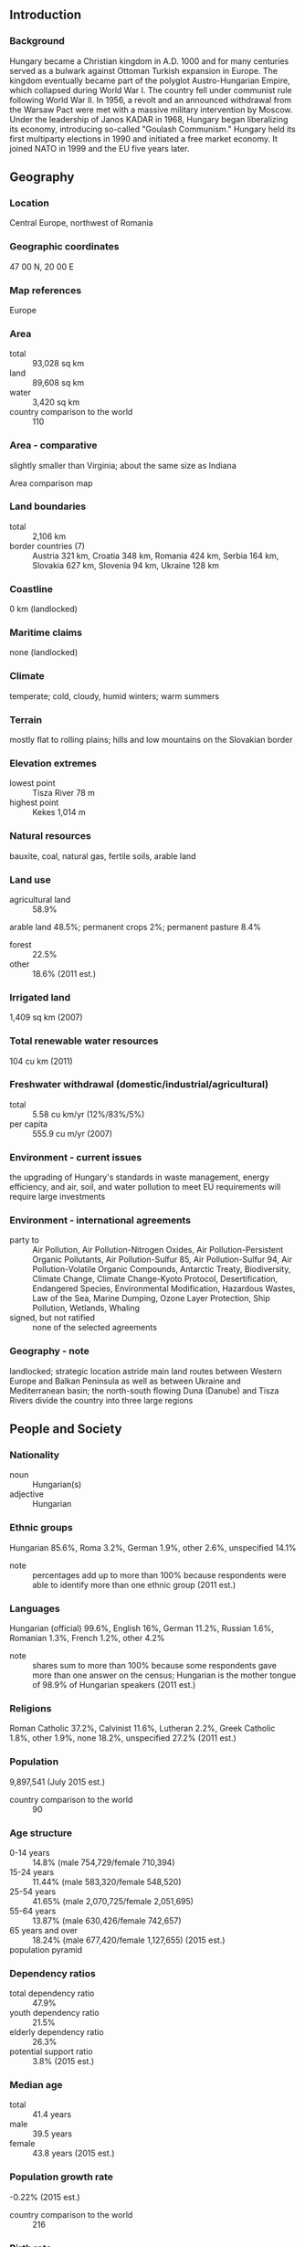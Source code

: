 ** Introduction
*** Background
Hungary became a Christian kingdom in A.D. 1000 and for many centuries served as a bulwark against Ottoman Turkish expansion in Europe. The kingdom eventually became part of the polyglot Austro-Hungarian Empire, which collapsed during World War I. The country fell under communist rule following World War II. In 1956, a revolt and an announced withdrawal from the Warsaw Pact were met with a massive military intervention by Moscow. Under the leadership of Janos KADAR in 1968, Hungary began liberalizing its economy, introducing so-called "Goulash Communism." Hungary held its first multiparty elections in 1990 and initiated a free market economy. It joined NATO in 1999 and the EU five years later.
** Geography
*** Location
Central Europe, northwest of Romania
*** Geographic coordinates
47 00 N, 20 00 E
*** Map references
Europe
*** Area
- total :: 93,028 sq km
- land :: 89,608 sq km
- water :: 3,420 sq km
- country comparison to the world :: 110
*** Area - comparative
slightly smaller than Virginia; about the same size as Indiana
- Area comparison map ::  
*** Land boundaries
- total :: 2,106 km
- border countries (7) :: Austria 321 km, Croatia 348 km, Romania 424 km, Serbia 164 km, Slovakia 627 km, Slovenia 94 km, Ukraine 128 km
*** Coastline
0 km (landlocked)
*** Maritime claims
none (landlocked)
*** Climate
temperate; cold, cloudy, humid winters; warm summers
*** Terrain
mostly flat to rolling plains; hills and low mountains on the Slovakian border
*** Elevation extremes
- lowest point :: Tisza River 78 m
- highest point :: Kekes 1,014 m
*** Natural resources
bauxite, coal, natural gas, fertile soils, arable land
*** Land use
- agricultural land :: 58.9%
arable land 48.5%; permanent crops 2%; permanent pasture 8.4%
- forest :: 22.5%
- other :: 18.6% (2011 est.)
*** Irrigated land
1,409 sq km (2007)
*** Total renewable water resources
104 cu km (2011)
*** Freshwater withdrawal (domestic/industrial/agricultural)
- total :: 5.58  cu km/yr (12%/83%/5%)
- per capita :: 555.9  cu m/yr (2007)
*** Environment - current issues
the upgrading of Hungary's standards in waste management, energy efficiency, and air, soil, and water pollution to meet EU requirements will require large investments
*** Environment - international agreements
- party to :: Air Pollution, Air Pollution-Nitrogen Oxides, Air Pollution-Persistent Organic Pollutants, Air Pollution-Sulfur 85, Air Pollution-Sulfur 94, Air Pollution-Volatile Organic Compounds, Antarctic Treaty, Biodiversity, Climate Change, Climate Change-Kyoto Protocol, Desertification, Endangered Species, Environmental Modification, Hazardous Wastes, Law of the Sea, Marine Dumping, Ozone Layer Protection, Ship Pollution, Wetlands, Whaling
- signed, but not ratified :: none of the selected agreements
*** Geography - note
landlocked; strategic location astride main land routes between Western Europe and Balkan Peninsula as well as between Ukraine and Mediterranean basin; the north-south flowing Duna (Danube) and Tisza Rivers divide the country into three large regions
** People and Society
*** Nationality
- noun :: Hungarian(s)
- adjective :: Hungarian
*** Ethnic groups
Hungarian 85.6%, Roma 3.2%, German 1.9%, other 2.6%, unspecified 14.1%
- note :: percentages add up to more than 100% because respondents were able to identify more than one ethnic group (2011 est.)
*** Languages
Hungarian (official) 99.6%, English 16%, German 11.2%, Russian 1.6%, Romanian 1.3%, French 1.2%, other 4.2%
- note :: shares sum to more than 100% because some respondents gave more than one answer on the census; Hungarian is the mother tongue of 98.9% of Hungarian speakers (2011 est.)
*** Religions
Roman Catholic 37.2%, Calvinist 11.6%, Lutheran 2.2%, Greek Catholic 1.8%, other 1.9%, none 18.2%, unspecified 27.2% (2011 est.)
*** Population
9,897,541 (July 2015 est.)
- country comparison to the world :: 90
*** Age structure
- 0-14 years :: 14.8% (male 754,729/female 710,394)
- 15-24 years :: 11.44% (male 583,320/female 548,520)
- 25-54 years :: 41.65% (male 2,070,725/female 2,051,695)
- 55-64 years :: 13.87% (male 630,426/female 742,657)
- 65 years and over :: 18.24% (male 677,420/female 1,127,655) (2015 est.)
- population pyramid ::  
*** Dependency ratios
- total dependency ratio :: 47.9%
- youth dependency ratio :: 21.5%
- elderly dependency ratio :: 26.3%
- potential support ratio :: 3.8% (2015 est.)
*** Median age
- total :: 41.4 years
- male :: 39.5 years
- female :: 43.8 years (2015 est.)
*** Population growth rate
-0.22% (2015 est.)
- country comparison to the world :: 216
*** Birth rate
9.16 births/1,000 population (2015 est.)
- country comparison to the world :: 207
*** Death rate
12.73 deaths/1,000 population (2015 est.)
- country comparison to the world :: 20
*** Net migration rate
1.33 migrant(s)/1,000 population (2015 est.)
- country comparison to the world :: 58
*** Urbanization
- urban population :: 71.2% of total population (2015)
- rate of urbanization :: 0.47% annual rate of change (2010-15 est.)
*** Major urban areas - population
BUDAPEST (capital) 1.714 million (2015)
*** Sex ratio
- at birth :: 1.06 male(s)/female
- 0-14 years :: 1.06 male(s)/female
- 15-24 years :: 1.06 male(s)/female
- 25-54 years :: 1.01 male(s)/female
- 55-64 years :: 0.85 male(s)/female
- 65 years and over :: 0.6 male(s)/female
- total population :: 0.91 male(s)/female (2015 est.)
*** Infant mortality rate
- total :: 5.02 deaths/1,000 live births
- male :: 5.3 deaths/1,000 live births
- female :: 4.74 deaths/1,000 live births (2015 est.)
- country comparison to the world :: 176
*** Life expectancy at birth
- total population :: 75.69 years
- male :: 71.96 years
- female :: 79.62 years (2015 est.)
- country comparison to the world :: 94
*** Total fertility rate
1.43 children born/woman (2015 est.)
- country comparison to the world :: 207
*** Health expenditures
8% of GDP (2013)
- country comparison to the world :: 61
*** Physicians density
3.1 physicians/1,000 population (2012)
*** Hospital bed density
7.2 beds/1,000 population (2011)
*** Drinking water source
- improved :: 
urban: 100% of population
rural: 100% of population
total: 100% of population
- unimproved :: 
urban: 0% of population
rural: 0% of population
total: 0% of population (2015 est.)
*** Sanitation facility access
- improved :: 
urban: 97.8% of population
rural: 98.6% of population
total: 98% of population
- unimproved :: 
urban: 2.2% of population
rural: 1.4% of population
total: 2% of population (2015 est.)
*** HIV/AIDS - adult prevalence rate
NA
*** HIV/AIDS - people living with HIV/AIDS
NA
*** HIV/AIDS - deaths
100 (2013 est.)
- country comparison to the world :: 107
*** Major infectious diseases
- degree of risk :: intermediate
- vectorborne diseases :: tickborne encephalitis (2013)
*** Obesity - adult prevalence rate
26% (2014)
- country comparison to the world :: 37
*** Education expenditures
4.7% of GDP (2011)
- country comparison to the world :: 81
*** Literacy
- definition :: age 15 and over can read and write
- total population :: 99.1%
- male :: 99.1%
- female :: 99% (2015 est.)
*** School life expectancy (primary to tertiary education)
- total :: 15 years
- male :: 15 years
- female :: 16 years (2012)
*** Unemployment, youth ages 15-24
- total :: 28.1%
- male :: 28.8%
- female :: 27.3% (2012 est.)
- country comparison to the world :: 31
** Government
*** Country name
- conventional long form :: none
- conventional short form :: Hungary
- local long form :: none
- local short form :: Magyarorszag
*** Government type
parliamentary democracy
*** Capital
- name :: Budapest
- geographic coordinates :: 47 30 N, 19 05 E
- time difference :: UTC+1 (6 hours ahead of Washington, DC, during Standard Time)
- daylight saving time :: +1hr, begins last Sunday in March; ends last Sunday in October
*** Administrative divisions
19 counties (megyek, singular - megye), 23 cities with county rights (megyei jogu varosok, singular - megyei jogu varos), and 1 capital city (fovaros)
- counties :: Bacs-Kiskun, Baranya, Bekes, Borsod-Abauj-Zemplen, Csongrad, Fejer, Gyor-Moson-Sopron, Hajdu-Bihar, Heves, Jasz-Nagykun-Szolnok, Komarom-Esztergom, Nograd, Pest, Somogy, Szabolcs-Szatmar-Bereg, Tolna, Vas, Veszprem, Zala
- cities with county rights :: Bekescsaba, Debrecen, Dunaujvaros, Eger, Erd, Gyor, Hodmezovasarhely, Kaposvar, Kecskemet, Miskolc, Nagykanizsa, Nyiregyhaza, Pecs, Salgotarjan, Sopron, Szeged, Szekesfehervar, Szekszard, Szolnok, Szombathely, Tatabanya, Veszprem, Zalaegerszeg
- capital city :: Budapest
*** Independence
16 November 1918 (republic proclaimed); notable earlier dates: 25 December 1000 (crowning of King STEPHEN I, traditional founding date); 30 March 1867 (Austro-Hungarian dual monarchy established)
*** National holiday
Saint Stephen's Day, 20 August; note - commemorates the date when his remains were transferred to Buda (now Budapest)
*** Constitution
previous 1949 (heavily amended in 1989 following collapse of communism); latest approved 18 April 2011, signed 25 April 2011, effective 1 January 2012; amended several times, last in 2013 (2015)
*** Legal system
civil legal system influenced by the German model
*** International law organization participation
accepts compulsory ICJ jurisdiction with reservations; accepts ICCt jurisdiction
*** Citizenship
- birthright citizenship :: 
- dual citizenship recognized :: yes
- residency requirement for naturalization :: 
*** Suffrage
18 years of age, 16 if married; universal
*** Executive branch
- chief of state :: Janos ADER (since 10 May 2012)
- head of government :: Prime Minister Viktor ORBAN (since 29 May 2010)
- cabinet :: Cabinet of Ministers proposed by the prime minister and appointed by the president
- elections/appointments :: president indirectly elected by the National Assembly with two-thirds majority vote in first round or simple majority vote in second round for a 5-year term (eligible for a second term); election last held on 2 May 2012 (next to be held by May 2017); prime minister elected by the National Assembly on the recommendation of the president
- election results :: Janos ADER (Fidesz) elected president; National Assembly vote - 262 to 40; Viktor ORBAN (Fidesz) elected prime minister; National Assembly vote - 130 to 57
*** Legislative branch
- description :: unicameral National Assembly or Orszaggyules (199 seats; 106 members directly elected in single-member constituencies by simple majority vote and 93 members directly elected in a single nationwide constituency by party list proportional representation vote; members serve 4-year terms)
- elections :: last held on 6 April 2014 (next to be held in April 2018)
- election results :: percent of vote by party - Fidesz-KDNP 44.9%, Unity 25.6%, Jobbik 20.5%, LMP 5.3%; seats by party - Fidesz-KDNP 133, Unity 38, Jobbik 23, LMP 5
*** Judicial branch
- highest court(s) :: Curia or Supreme Judicial Court (consists of the Curia president, vice president, and approximately 76 judges organized into 16 civil chambers, 3 criminal chambers, and 4 administrative chambers); Constitutional Court (consists of 15 judges including the court president and 2 vice-presidents)
- judge selection and term of office :: Curia president elected from among its members for 9 years by the National Assembly on the recommendation of the president of the republic; other Curia judges appointed by the president upon the recommendation of the National Judicial Council, a separate 15-member administrative body; judge tenure based on interim evaluations until normal retirement age; Constitutional Court judges elected by two-thirds vote of the National Assembly; members serve single renewable 12-year terms with mandatory retirement at age 70
- subordinate courts :: 5 regional courts of appeal; 19 regional or county courts (including Budapest Metropolitan Court); 20 administrative and labor courts; 111 district or local courts
*** Political parties and leaders
Christian Democratic People's Party or KDNP [Zsolt SEMJEN]
Democratic Coalition or DK [Ferenc GYURCSANY]
Dialogue for Hungary or PM [Gergely KARACSONY, Timea SZABO, co-chairs]
Fidesz-Hungarian Civic Alliance or Fidesz [Viktor ORBAN]
Hungarian Liberal Party or MLP [Gabor FODOR]
Hungarian Socialist Party or MSZP [Jozsef TOBIAS]
Movement for a Better Hungary or Jobbik [Gabor VONA]
Politics Can Be Different or LMP [Andras SCHIFFER, Bernadett SZEL]
Together 2014 or Egyutt [Viktor SZIGETVARI]
Unity [a coalition of MSZP, Egyutt, DK, PM, and MLP for the 2014 legislative elections, since dissolved]
*** Political pressure groups and leaders
Civil Osszefogas Forum ("Civil Unity Forum," nominally independent organization that serves as the steering committee for the pro-government mass organization Bekemenet (Peace March), supporting ORBAN government's policies)
Hungarian Civil Liberties Union (Tarsasag a Szabadsagjogokert) or TASZ (freedom of expression, information privacy)
Hungarian Helsinki Committee (asylum seekers' rights, human rights in law enforcement and the judicial system)
MostMi ("Now Us") [Bori TAKACS, Zsolt VARADY](Facebook group that was a major participant at anti-government demonstrations in late 2014-early 2015; pro-Europe, anti-establishment movement that blames Fidesz for the state of the country, but also blames all established political parties for perceived political and economic failures since the fall of communism)
Okotars (empowerment of civil society in Hungary)

- other :: 
Energy Club (Energia Klub)
Greenpeace Hungary (Greenpeace Magyarorszag)
*** International organization participation
Australia Group, BIS, CD, CE, CEI, CERN, EAPC, EBRD, ECB, EIB, ESA (cooperating state), EU, FAO, G-9, IAEA, IBRD, ICAO, ICC (national committees), ICCt, ICRM, IDA, IEA, IFAD, IFC, IFRCS, ILO, IMF, IMO, IMSO, Interpol, IOC, IOM, IPU, ISO, ITSO, ITU, ITUC (NGOs), MIGA, MINURSO, NATO, NEA, NSG, OAS (observer), OECD, OIF (observer), OPCW, OSCE, PCA, Schengen Convention, SELEC, UN, UNCTAD, UNESCO, UNFICYP, UNHCR, UNIDO, UNIFIL, UNWTO, UPU, WCO, WFTU (NGOs), WHO, WIPO, WMO, WTO, ZC
*** Diplomatic representation in the US
- chief of mission :: Ambassador Reka SZEMERKENYI (since 23 February 2015)
- chancery :: 3910 Shoemaker Street NW, Washington, DC 20008
- telephone :: [1] (202) 362-6730
- FAX :: [1] (202) 966-8135
- consulate(s) general :: Cleveland (OH), Denver (CO), Houston, Los Angeles, New York, San Francisco, St. Louis (MO)
- consulate(s) :: Atlanta, Boston, Chicago, Honolulu (HI), Miami, New Orleans, Sacramento (CA), Salt Lake City (UT), Seattle
*** Diplomatic representation from the US
- chief of mission :: Ambassador Colleen Bradley BELL (since 21 January 2015)
- embassy :: Szabadsag ter 12, H-1054 Budapest
- mailing address :: pouch: American Embassy Budapest, 5270 Budapest Place, US Department of State, Washington, DC 20521-5270
- telephone :: [36] (1) 475-4400
- FAX :: [36] (1) 475-4764
*** Flag description
three equal horizontal bands of red (top), white, and green; the flag dates to the national movement of the 18th and 19th centuries, and fuses the medieval colors of the Hungarian coat of arms with the revolutionary tricolor form of the French flag; folklore attributes virtues to the colors: red for strength, white for faithfulness, and green for hope; alternatively, the red is seen as being for the blood spilled in defense of the land, white for freedom, and green for the pasturelands that make up so much of the country
*** National symbol(s)
Holy Crown of Hungary (Crown of Saint Stephen); national colors: red, white, green
*** National anthem
- name :: "Himnusz" (Hymn)
- lyrics/music :: Ferenc KOLCSEY/Ferenc ERKEL
- note :: adopted 1844

** Economy
*** Economy - overview
Hungary has made the transition from a centrally planned to a market economy, with a per capita income nearly two-thirds that of the EU-28 average. In late 2008, Hungary's impending inability to service its short-term debt - brought on by the global financial crisis - led Budapest to obtain an IMF/EU/World Bank-arranged financial assistance package worth over $25 billion. The global economic downturn, declining exports, and low domestic consumption and investment, dampened by government austerity measures, resulted in a severe economic contraction in 2009. In 2010 the new government implemented a number of changes including cutting business and personal income taxes, but imposed "crisis taxes" on financial institutions, energy and telecom companies, and retailers. The IMF/EU bail-out program lapsed at the end of 2010 and was replaced by Post Program Monitoring and Article IV Consultations on overall economic and fiscal processes. At the end of 2011 the government turned to the IMF and the EU to obtain financial backstop to support its efforts to refinance foreign currency debt and bond obligations in 2012 and beyond, but Budapest's rejection of EU and IMF economic policy recommendations led to a breakdown in talks with the lenders in late 2012. Global demand for high yield has since helped Hungary to obtain funds on international markets. Hungary’s progress reducing its deficit to under 3% of GDP led the European Commission in 2013 to permit Hungary for the first time since joining the EU in 2004 to exit the Excessive Deficit Procedure.
*** GDP (purchasing power parity)
$246.4 billion (2014 est.)
$237.7 billion (2013 est.)
$234.1 billion (2012 est.)
- note :: data are in 2014 US dollars
- country comparison to the world :: 60
*** GDP (official exchange rate)
$137.1 billion (2014 est.)
*** GDP - real growth rate
3.6% (2014 est.)
1.5% (2013 est.)
-1.5% (2012 est.)
- country comparison to the world :: 119
*** GDP - per capita (PPP)
$24,900 (2014 est.)
$24,100 (2013 est.)
$23,700 (2012 est.)
- note :: data are in 2014 US dollars
- country comparison to the world :: 73
*** Gross national saving
26.2% of GDP (2014 est.)
24% of GDP (2013 est.)
21.1% of GDP (2012 est.)
- country comparison to the world :: 69
*** GDP - composition, by end use
- household consumption :: 54.5%
- government consumption :: 19.5%
- investment in fixed capital :: 22%
- investment in inventories :: 0.6%
- exports of goods and services :: 90.1%
- imports of goods and services :: -86.8%
 (2014 est.)
*** GDP - composition, by sector of origin
- agriculture :: 3.4%
- industry :: 31.1%
- services :: 65.5% (2014 est.)
*** Agriculture - products
wheat, corn, sunflower seed, potatoes, sugar beets; pigs, cattle, poultry, dairy products
*** Industries
mining, metallurgy, construction materials, processed foods, textiles, chemicals (especially pharmaceuticals), motor vehicles
*** Industrial production growth rate
3.1% (2014 est.)
- country comparison to the world :: 90
*** Labor force
4.388 million (2014 est.)
- country comparison to the world :: 89
*** Labor force - by occupation
- agriculture :: 7.1%
- industry :: 29.7%
- services :: 63.2% (2011 est.)
*** Unemployment rate
7.8% (2014 est.)
9.1% (2013 est.)
- country comparison to the world :: 77
*** Population below poverty line
14% (2012 est.)
*** Household income or consumption by percentage share
- lowest 10% :: 3.1%
- highest 10% :: 22.6% (2009)
*** Distribution of family income - Gini index
24.7 (2009)
24.4 (1998)
- country comparison to the world :: 138
*** Budget
- revenues :: $66.28 billion
- expenditures :: $70.15 billion (2014 est.)
*** Taxes and other revenues
51.1% of GDP (2014 est.)
- country comparison to the world :: 12
*** Budget surplus (+) or deficit (-)
-3% of GDP
- note :: Hungary has been under the EU Excessive Deficit Procedure since it joined the EU in 2004; in March 2012 the EU elevated its Excessive Deficit Procedure against Hungary and proposed freezing 30% of the country's Cohesion Funds because 2011 deficit reductions were not achieved in a sustainable manner; in June 2012, the EU lifted the freeze, recognizing that steps had been taken to reduce the deficit; the latest EC forecasts project the Hungarian deficit to increase above 3% both in 2013 and in 2014 due to sluggish growth and the government's fiscal tightening (2014 est.)
- country comparison to the world :: 118
*** Public debt
78.2% of GDP (2014 est.)
77.3% of GDP (2013 est.)
- note :: general government gross debt is defined in the Maastricht Treaty as consolidated general government gross debt at nominal value, outstanding at the end of the year in the following categories of government liabilities: currency and deposits, securities other than shares excluding financial derivatives, and government, state government, local government, and social security funds.
- country comparison to the world :: 29
*** Fiscal year
calendar year
*** Inflation rate (consumer prices)
-0.3% (2014 est.)
1.7% (2013 est.)
- country comparison to the world :: 17
*** Central bank discount rate
5.75% (19 December 2012)
7% (31 December 2011)
- country comparison to the world :: 64
*** Commercial bank prime lending rate
4.8% (31 December 2014 est.)
6.33% (31 December 2013 est.)
- country comparison to the world :: 156
*** Stock of narrow money
$41.16 billion (31 December 2014 est.)
$41.25 billion (31 December 2013 est.)
- country comparison to the world :: 55
*** Stock of broad money
$69.77 billion (31 December 2014 est.)
$73.47 billion (31 December 2013 est.)
- country comparison to the world :: 60
*** Stock of domestic credit
$78.1 billion (31 December 2014 est.)
$89.53 billion (31 December 2013 est.)
- country comparison to the world :: 58
*** Market value of publicly traded shares
$22.9 billion (31 December 2012 est.)
$22.8 billion (31 December 2011)
$27.71 billion (31 December 2010 est.)
- country comparison to the world :: 62
*** Current account balance
$5.824 billion (2014 est.)
$3.903 billion (2013 est.)
- country comparison to the world :: 40
*** Exports
$99.54 billion (2014 est.)
$95.19 billion (2013 est.)
- country comparison to the world :: 39
*** Exports - commodities
machinery and equipment 53.5%, other manufactures 31.2%, food products 8.7%, raw materials 3.4%, fuels and electricity 3.9% (2012 est.)
*** Exports - partners
Germany 28.8%, Austria 5.8%, Romania 5.7%, Slovakia 5.1%, Italy 4.8%, France 4.7%, Poland 4%, Czech Republic 4% (2014)
*** Imports
$96.83 billion (2014 est.)
$91.39 billion (2013 est.)
- country comparison to the world :: 36
*** Imports - commodities
machinery and equipment 45.4%, other manufactures 34.3%, fuels and electricity 12.6%, food products 5.3%, raw materials 2.5% (2012)
*** Imports - partners
Germany 25.6%, Austria 7.4%, Russia 7%, China 6.2%, Slovakia 5.5%, Poland 5.3%, France 4.8%, Czech Republic 4.6%, Italy 4.5%, Netherlands 4.1% (2014)
*** Reserves of foreign exchange and gold
$44.8 billion (31 December 2014 est.)
$46.51 billion (31 December 2013 est.)
- country comparison to the world :: 45
*** Debt - external
$164.8 billion (31 December 2014 est.)
$167.1 billion (31 December 2013 est.)
- country comparison to the world :: 35
*** Stock of direct foreign investment - at home
$115.6 billion (31 December 2014 est.)
$110.9 billion (31 December 2013 est.)
- country comparison to the world :: 41
*** Stock of direct foreign investment - abroad
$46.91 billion (31 December 2014 est.)
$44.34 billion (31 December 2013 est.)
- country comparison to the world :: 38
*** Exchange rates
forints (HUF) per US dollar -
231.7 (2014 est.)
223.7 (2013 est.)
225.1 (2012 est.)
201.05 (2011 est.)
207.94 (2010 est.)
** Energy
*** Electricity - production
34.28 billion kWh (2012 est.)
- country comparison to the world :: 62
*** Electricity - consumption
36.13 billion kWh (2012 est.)
- country comparison to the world :: 57
*** Electricity - exports
4.76 billion kWh (2013 est.)
- country comparison to the world :: 31
*** Electricity - imports
16.64 billion kWh (2013 est.)
- country comparison to the world :: 12
*** Electricity - installed generating capacity
9.531 million kW (2011 est.)
- country comparison to the world :: 58
*** Electricity - from fossil fuels
70.7% of total installed capacity (2011 est.)
- country comparison to the world :: 109
*** Electricity - from nuclear fuels
19.8% of total installed capacity (2011 est.)
- country comparison to the world :: 9
*** Electricity - from hydroelectric plants
0.6% of total installed capacity (2011 est.)
- country comparison to the world :: 145
*** Electricity - from other renewable sources
8.9% of total installed capacity (2011 est.)
- country comparison to the world :: 37
*** Crude oil - production
23,000 bbl/day (2013 est.)
- country comparison to the world :: 70
*** Crude oil - exports
0 bbl/day (2012 est.)
- country comparison to the world :: 129
*** Crude oil - imports
108,200 bbl/day (2012 est.)
- country comparison to the world :: 46
*** Crude oil - proved reserves
27.32 million bbl (1 January 2014 est.)
- country comparison to the world :: 84
*** Refined petroleum products - production
166,900 bbl/day (2012 est.)
- country comparison to the world :: 59
*** Refined petroleum products - consumption
134,800 bbl/day (2013 est.)
- country comparison to the world :: 68
*** Refined petroleum products - exports
59,110 bbl/day (2012 est.)
- country comparison to the world :: 58
*** Refined petroleum products - imports
46,850 bbl/day (2010 est.)
- country comparison to the world :: 71
*** Natural gas - production
1.949 billion cu m (2013 est.)
- country comparison to the world :: 56
*** Natural gas - consumption
9.603 billion cu m (2013 est.)
- country comparison to the world :: 47
*** Natural gas - exports
1.443 billion cu m (2013 est.)
- country comparison to the world :: 39
*** Natural gas - imports
8.176 billion cu m (2013 est.)
- country comparison to the world :: 29
*** Natural gas - proved reserves
7.843 billion cu m (1 January 2014 est.)
- country comparison to the world :: 83
*** Carbon dioxide emissions from consumption of energy
47.9 million Mt (2012 est.)
- country comparison to the world :: 62
** Communications
*** Telephones - fixed lines
- total subscriptions :: 3.01 million
- subscriptions per 100 inhabitants :: 30 (2014 est.)
- country comparison to the world :: 49
*** Telephones - mobile cellular
- total :: 11.7 million
- subscriptions per 100 inhabitants :: 118 (2014 est.)
- country comparison to the world :: 78
*** Telephone system
- general assessment :: modern telephone system is digital and highly automated; trunk services are carried by fiber-optic cable and digital microwave radio relay; a program for fiber-optic subscriber connections was initiated in 1996
- domestic :: competition among mobile-cellular service providers has led to a sharp increase in the use of mobile-cellular phones since 2000 and a decrease in the number of fixed-line connections
- international :: country code - 36; Hungary has fiber-optic cable connections with all neighboring countries; the international switch is in Budapest; satellite earth stations - 2 Intelsat (Atlantic Ocean and Indian Ocean regions), 1 Inmarsat, 1 very small aperture terminal (VSAT) system of ground terminals (2011)
*** Broadcast media
mixed system of state-supported public service broadcast media and private broadcasters; the 3 publicly owned TV channels and the 2 main privately owned TV stations are the major national broadcasters; a large number of special interest channels; highly developed market for satellite and cable TV services with about two-thirds of viewers utilizing their services; 3 state-supported public-service radio networks and 2 major national commercial stations; a large number of local stations including commercial, public service, nonprofit, and community radio stations; digital transition postponed to the end of 2014 (2007)
*** Radio broadcast stations
AM 5, FM 90, shortwave 1 (2008)
*** Television broadcast stations
95 (2008)
*** Internet country code
.hu
*** Internet users
- total :: 7.4 million
- percent of population :: 74.4% (2014 est.)
- country comparison to the world :: 50
** Transportation
*** Airports
41 (2013)
- country comparison to the world :: 104
*** Airports - with paved runways
- total :: 20
- over 3,047 m :: 2
- 2,438 to 3,047 m :: 6
- 1,524 to 2,437 m :: 6
- 914 to 1,523 m :: 5
- under 914 m :: 1 (2013)
*** Airports - with unpaved runways
- total :: 21
- 1,524 to 2,437 m :: 2
- 914 to 1,523 m :: 8
- under 914 m :: 
11 (2013)
*** Heliports
3 (2013)
*** Pipelines
gas 19,028 km; oil 1,007 km; refined products 842 km (2013)
*** Railways
- total :: 8,049 km
- broad gauge :: 36 km 1.524-m gauge
- standard gauge :: 7,794 km 1.435-m gauge (2,889 km electrified)
- narrow gauge :: 219 km 0.760-m gauge (2014)
- country comparison to the world :: 26
*** Roadways
- total :: 199,567 km
- paved :: 76,075 km (includes 1,477 km of expressways)
- unpaved :: 123,492 km (2010)
- country comparison to the world :: 25
*** Waterways
1,622 km (most on Danube River) (2011)
- country comparison to the world :: 47
*** Ports and terminals
- river port(s) :: Baja, Csepel (Budapest), Dunaujvaros, Gyor-Gonyu, Mohacs (Danube)
** Military
*** Military branches
Hungarian Defense Forces: Land Forces, Hungarian Air Force (Magyar Legiero, ML) (2011)
*** Military service age and obligation
18-25 years of age for voluntary military service; no conscription; 6-month service obligation (2012)
*** Manpower available for military service
- males age 16-49 :: 2,349,948
- females age 16-49 :: 2,290,568 (2010 est.)
*** Manpower fit for military service
- males age 16-49 :: 1,902,639
- females age 16-49 :: 1,897,378 (2010 est.)
*** Manpower reaching militarily significant age annually
- male :: 59,237
- female :: 55,533 (2010 est.)
*** Military expenditures
0.83% of GDP (2012)
0.99% of GDP (2011)
0.83% of GDP (2010)
- country comparison to the world :: 113
** Transnational Issues
*** Disputes - international
bilateral government, legal, technical and economic working group negotiations continue in 2006 with Slovakia over Hungary's failure to complete its portion of the Gabcikovo-Nagymaros hydroelectric dam project along the Danube; as a member state that forms part of the EU's external border, Hungary has implemented the strict Schengen border rules
*** Refugees and internally displaced persons
- refugees (countries of origin) :: 5,950 applicants for forms of legal stay other than asylum (Ukraine) (2015)
- stateless persons :: 124 (2014)
*** Illicit drugs
transshipment point for Southwest Asian heroin and cannabis and for South American cocaine destined for Western Europe; limited producer of precursor chemicals, particularly for amphetamine and methamphetamine; efforts to counter money laundering, related to organized crime and drug trafficking are improving but remain vulnerable; significant consumer of ecstasy
